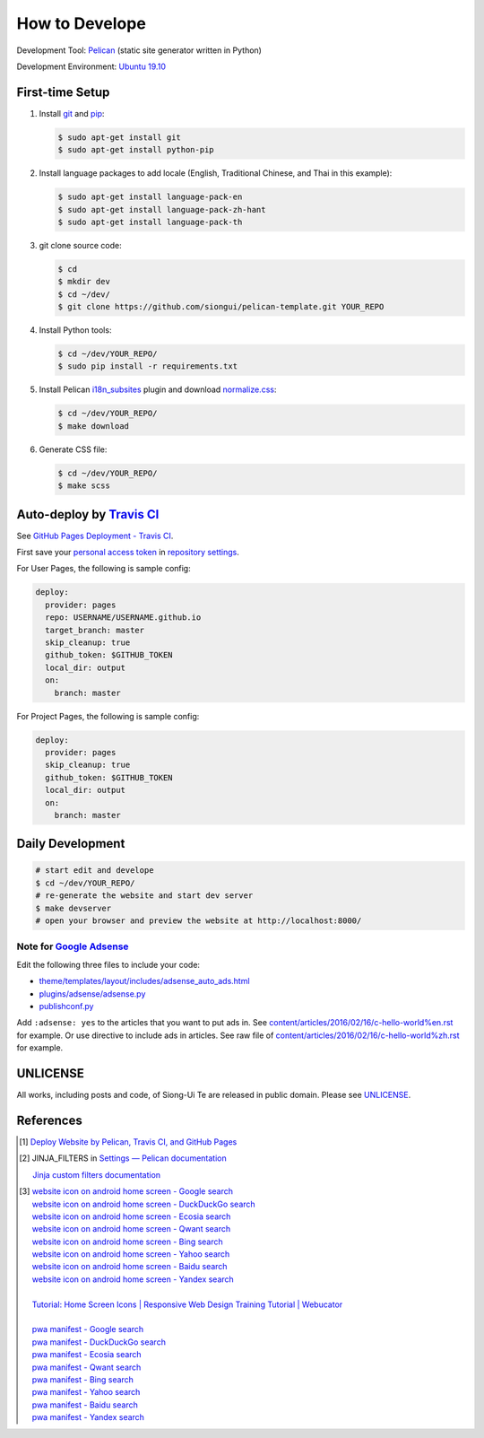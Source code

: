 ===============
How to Develope
===============

.. image:: https://travis-ci.org/USERNAME/REPO.png?branch=master
    :target: https://travis-ci.org/USERNAME/REPO

.. See how to add travis ci image from https://raw.githubusercontent.com/demizer/go-rst/master/README.rst
   https://github.com/demizer/go-rst/commit/9651ab7b5acc997ea2751845af9f2d6efee825df

Development Tool: Pelican_ (static site generator written in Python)

Development Environment: `Ubuntu 19.10`_


First-time Setup
----------------

1. Install git_ and pip_:

   .. code-block:: bash

     $ sudo apt-get install git
     $ sudo apt-get install python-pip

2. Install language packages to add locale (English, Traditional Chinese, and
   Thai in this example):

   .. code-block:: bash

     $ sudo apt-get install language-pack-en
     $ sudo apt-get install language-pack-zh-hant
     $ sudo apt-get install language-pack-th

3. git clone source code:

   .. code-block:: bash

     $ cd
     $ mkdir dev
     $ cd ~/dev/
     $ git clone https://github.com/siongui/pelican-template.git YOUR_REPO

4. Install Python tools:

   .. code-block:: bash

     $ cd ~/dev/YOUR_REPO/
     $ sudo pip install -r requirements.txt

5. Install Pelican `i18n_subsites`_ plugin and download `normalize.css`_:

   .. code-block:: bash

     $ cd ~/dev/YOUR_REPO/
     $ make download

6. Generate CSS file:

   .. code-block:: bash

     $ cd ~/dev/YOUR_REPO/
     $ make scss


Auto-deploy by `Travis CI`_
---------------------------

See `GitHub Pages Deployment - Travis CI`_.

First save your `personal access token`_ in `repository settings`_.

For User Pages, the following is sample config:

.. code-block:: yaml

  deploy:
    provider: pages
    repo: USERNAME/USERNAME.github.io
    target_branch: master
    skip_cleanup: true
    github_token: $GITHUB_TOKEN
    local_dir: output
    on:
      branch: master

For Project Pages, the following is sample config:

.. code-block:: yaml

  deploy:
    provider: pages
    skip_cleanup: true
    github_token: $GITHUB_TOKEN
    local_dir: output
    on:
      branch: master


Daily Development
-----------------

.. code-block:: bash

    # start edit and develope
    $ cd ~/dev/YOUR_REPO/
    # re-generate the website and start dev server
    $ make devserver
    # open your browser and preview the website at http://localhost:8000/


Note for `Google Adsense`_
++++++++++++++++++++++++++

Edit the following three files to include your code:

- `theme/templates/layout/includes/adsense_auto_ads.html <theme/templates/layout/includes/adsense_auto_ads.html>`_
- `plugins/adsense/adsense.py <plugins/adsense/adsense.py>`_
- `publishconf.py <publishconf.py>`_

Add ``:adsense: yes`` to the articles that you want to put ads in. See
`content/articles/2016/02/16/c-hello-world%en.rst <content/articles/2016/02/16/c-hello-world%25en.rst>`_
for example.
Or use directive to include ads in articles. See raw file of
`content/articles/2016/02/16/c-hello-world%zh.rst <content/articles/2016/02/16/c-hello-world%25zh.rst>`_
for example.


UNLICENSE
---------

All works, including posts and code, of Siong-Ui Te are released in public domain.
Please see UNLICENSE_.


References
----------

.. [1] `Deploy Website by Pelican, Travis CI, and GitHub Pages <https://siongui.github.io/2016/01/05/deploy-website-by-pelican-travis-ci-github-pages/>`_

.. [2] JINJA_FILTERS in `Settings — Pelican documentation <http://docs.getpelican.com/en/latest/settings.html>`_

       `Jinja custom filters documentation <http://jinja.pocoo.org/docs/dev/api/#custom-filters>`_

.. [3] | `website icon on android home screen - Google search <https://www.google.com/search?q=website+icon+on+android+home+screen>`_
       | `website icon on android home screen - DuckDuckGo search <https://duckduckgo.com/?q=website+icon+on+android+home+screen>`_
       | `website icon on android home screen - Ecosia search <https://www.ecosia.org/search?q=website+icon+on+android+home+screen>`_
       | `website icon on android home screen - Qwant search <https://www.qwant.com/?q=website+icon+on+android+home+screen>`_
       | `website icon on android home screen - Bing search <https://www.bing.com/search?q=website+icon+on+android+home+screen>`_
       | `website icon on android home screen - Yahoo search <https://search.yahoo.com/search?p=website+icon+on+android+home+screen>`_
       | `website icon on android home screen - Baidu search <https://www.baidu.com/s?wd=website+icon+on+android+home+screen>`_
       | `website icon on android home screen - Yandex search <https://www.yandex.com/search/?text=website+icon+on+android+home+screen>`_
       |
       | `Tutorial: Home Screen Icons | Responsive Web Design Training Tutorial | Webucator <https://www.webucator.com/tutorial/developing-mobile-websites/home-screen-icons.cfm>`_
       |
       | `pwa manifest - Google search <https://www.google.com/search?q=pwa+manifest>`_
       | `pwa manifest - DuckDuckGo search <https://duckduckgo.com/?q=pwa+manifest>`_
       | `pwa manifest - Ecosia search <https://www.ecosia.org/search?q=pwa+manifest>`_
       | `pwa manifest - Qwant search <https://www.qwant.com/?q=pwa+manifest>`_
       | `pwa manifest - Bing search <https://www.bing.com/search?q=pwa+manifest>`_
       | `pwa manifest - Yahoo search <https://search.yahoo.com/search?p=pwa+manifest>`_
       | `pwa manifest - Baidu search <https://www.baidu.com/s?wd=pwa+manifest>`_
       | `pwa manifest - Yandex search <https://www.yandex.com/search/?text=pwa+manifest>`_

.. _Pelican: http://blog.getpelican.com/
.. _Ubuntu 19.10: http://releases.ubuntu.com/19.10/
.. _UNLICENSE: http://unlicense.org/
.. _git: https://git-scm.com/
.. _pip: https://pypi.python.org/pypi/pip
.. _i18n_subsites: https://github.com/getpelican/pelican-plugins/tree/master/i18n_subsites
.. _normalize.css: https://necolas.github.io/normalize.css/
.. _Travis CI: https://travis-ci.org/
.. _GitHub Pages Deployment - Travis CI: https://docs.travis-ci.com/user/deployment/pages/
.. _personal access token: https://help.github.com/articles/creating-a-personal-access-token-for-the-command-line/
.. _repository settings: https://docs.travis-ci.com/user/environment-variables#Defining-Variables-in-Repository-Settings
.. _Google Adsense: https://www.google.com/search?q=Google+AdSense
